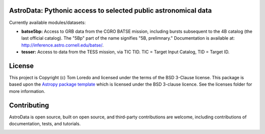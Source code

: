AstroData: Pythonic access to selected public astronomical data
---------------------------------------------------------------


Currently available modules/datasets:

* **batse5bp:**  Access to GRB data from the CGRO BATSE mission, including
  bursts subsequent to the 4B catalog (the last official catalog).
  The "5Bp" part of the name signifies "5B, prelimnary."  Documentation
  is available at:  `<http://inference.astro.cornell.edu/batse/>`_.

* **tesser:**  Access to data from the TESS mission, via TIC TID.  TIC = Target
  Input Catalog, TID = Target ID.


License
-------

This project is Copyright (c) Tom Loredo and licensed under
the terms of the BSD 3-Clause license. This package is based upon
the `Astropy package template <https://github.com/astropy/package-template>`_
which is licensed under the BSD 3-clause licence. See the licenses folder for
more information.


Contributing
------------

AstroData is open source, built on open source, and third-party contributions
are welcome, including contributions of documentation, tests, and tutorials.

.. image:: http://img.shields.io/badge/powered%20by-AstroPy-orange.svg?style=flat
    :target: http://www.astropy.org
    :alt: Powered by Astropy Badge
